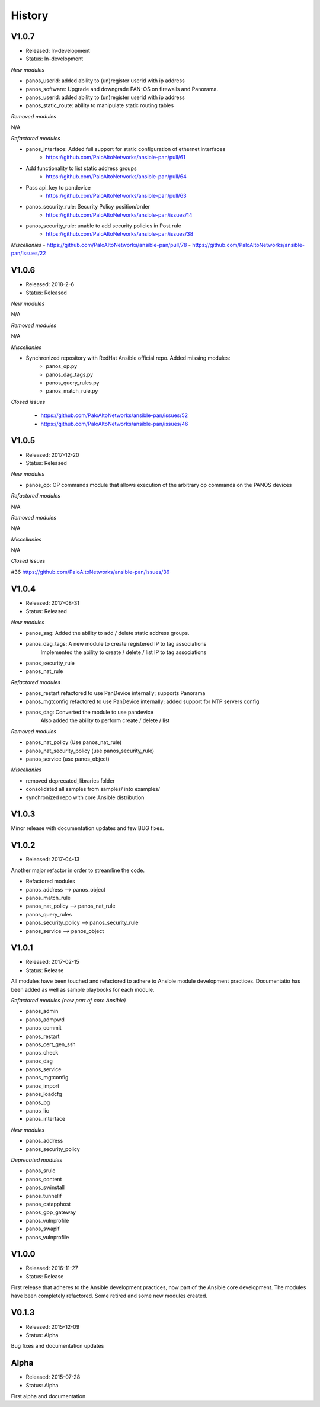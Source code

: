 .. :changelog:
.. |biohazard| image:: images/biohazard.png

History
=======

V1.0.7
------
- Released: In-development
- Status:   In-development

*New modules*

- panos_userid: added ability to (un)register userid with ip address
- panos_software: Upgrade and downgrade PAN-OS on firewalls and Panorama.
- panos_userid: added ability to (un)register userid with ip address
- panos_static_route: ability to manipulate static routing tables

*Removed modules*

N/A

*Refactored modules*

- panos_interface: Added full support for static configuration of ethernet interfaces
    - https://github.com/PaloAltoNetworks/ansible-pan/pull/61
- Add functionality to list static address groups
    - https://github.com/PaloAltoNetworks/ansible-pan/pull/64
- Pass api_key to pandevice
    - https://github.com/PaloAltoNetworks/ansible-pan/pull/63
- panos_security_rule: Security Policy position/order
    - https://github.com/PaloAltoNetworks/ansible-pan/issues/14
- panos_security_rule: unable to add security policies in Post rule
    - https://github.com/PaloAltoNetworks/ansible-pan/issues/38

*Miscellanies*
- https://github.com/PaloAltoNetworks/ansible-pan/pull/78
- https://github.com/PaloAltoNetworks/ansible-pan/issues/22

V1.0.6
------
- Released: 2018-2-6
- Status: Released

*New modules*

N/A

*Removed modules*

N/A

*Miscellanies*

- Synchronized repository with RedHat Ansible official repo. Added missing modules:
    - panos_op.py
    - panos_dag_tags.py
    - panos_query_rules.py
    - panos_match_rule.py

*Closed issues*

    - https://github.com/PaloAltoNetworks/ansible-pan/issues/52
    - https://github.com/PaloAltoNetworks/ansible-pan/issues/46

V1.0.5
------
- Released: 2017-12-20
- Status: Released

*New modules*

* panos_op: OP commands module that allows execution of the arbitrary op commands on the PANOS devices

*Refactored modules*

N/A

*Removed modules*

N/A

*Miscellanies*

N/A

*Closed issues*

#36 https://github.com/PaloAltoNetworks/ansible-pan/issues/36

V1.0.4
------

- Released: 2017-08-31
- Status: Released

*New modules*

* panos_sag: Added the ability to add / delete static address groups.
* panos_dag_tags: A new module to create registered IP to tag associations
                  Implemented the ability to create / delete / list IP to tag associations
* panos_security_rule
* panos_nat_rule

*Refactored modules*

* panos_restart refactored to use PanDevice internally; supports Panorama
* panos_mgtconfig refactored to use PanDevice internally; added support for NTP servers config
* panos_dag: Converted the module to use pandevice
             Also added the ability to perform create / delete / list

*Removed modules*

* panos_nat_policy (Use panos_nat_rule)
* panos_nat_security_policy (use panos_security_rule)
* panos_service (use panos_object)

*Miscellanies*

* removed deprecated_libraries folder
* consolidated all samples from samples/ into examples/
* synchronized repo with core Ansible distribution


V1.0.3
------

Minor release with documentation updates and few BUG fixes.


V1.0.2
------

- Released: 2017-04-13

Another major refactor in order to streamline the code.

* Refactored modules

* panos_address --> panos_object
* panos_match_rule
* panos_nat_policy --> panos_nat_rule
* panos_query_rules
* panos_security_policy --> panos_security_rule
* panos_service --> panos_object


V1.0.1
------

- Released: 2017-02-15
- Status: Release

All modules have been touched and refactored to adhere to Ansible module development practices. Documentatio
has been added as well as sample playbooks for each module.

*Refactored modules (now part of core Ansible)*

* panos_admin
* panos_admpwd
* panos_commit
* panos_restart
* panos_cert_gen_ssh
* panos_check
* panos_dag
* panos_service
* panos_mgtconfig
* panos_import
* panos_loadcfg
* panos_pg
* panos_lic
* panos_interface

*New modules*

* panos_address
* panos_security_policy

*Deprecated modules* |biohazard|

* panos_srule
* panos_content
* panos_swinstall
* panos_tunnelif
* panos_cstapphost
* panos_gpp_gateway
* panos_vulnprofile
* panos_swapif
* panos_vulnprofile


V1.0.0
------

- Released: 2016-11-27
- Status: Release

First release that adheres to the Ansible development practices, now part of the Ansible core development. The modules
have been completely refactored. Some retired and some new modules created.

V0.1.3
------

- Released: 2015-12-09
- Status: Alpha

Bug fixes and documentation updates

Alpha
-----

- Released: 2015-07-28
- Status: Alpha

First alpha and documentation
